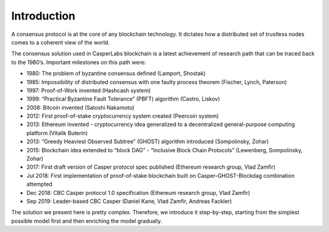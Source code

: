 Introduction
============

A consensus protocol is at the core of any blockchain technology. It dictates
how a distributed set of trustless nodes comes to a coherent view of the world.

The consensus solution used in CasperLabs blockchain is a latest achievement of
research path that can be traced back to the 1980’s. Important milestones on
this path were:

-  1980: The problem of byzantine consensus defined (Lamport, Shostak)
-  1985: Impossibility of distributed consensus with one faulty process theorem
   (Fischer, Lynch, Paterson)
-  1997: Proof-of-Work invented (Hashcash system)
-  1999: “Practical Byzantine Fault Tolerance” (PBFT) algorithm (Castro, Liskov)
-  2008: Bitcoin invented (Satoshi Nakamoto)
-  2012: First proof-of-stake cryptocurrency system created (Peercoin system)
-  2013: Ethereum invented - cryptocurrency idea generalized to a decentralized
   general-purpose computing platform (Vitalik Buterin)
-  2013: “Greedy Heaviest Observed Subtree” (GHOST) algorithm introduced
   (Sompolinsky, Zohar)
-  2015: Blockchain idea extended to “block DAG” - “Inclusive Block Chain
   Protocols” (Lewenberg, Sompolinsky, Zohar)
-  2017: First draft version of Casper protocol spec published (Ethereum
   research group, Vlad Zamfir)
-  Jul 2018: First implementation of proof-of-stake blockchain built on
   Casper-GHOST-Blockdag combination attempted
-  Dec 2018: CBC Casper protocol 1.0 specification (Ethereum research group,
   Vlad Zamfir)
-  Sep 2019: Leader-based CBC Casper (Daniel Kane, Vlad Zamfir, Andreas Fackler)

The solution we present here is pretty complex. Therefore, we introduce it
step-by-step, starting from the simplest possible model first and then enriching
the model gradually.

